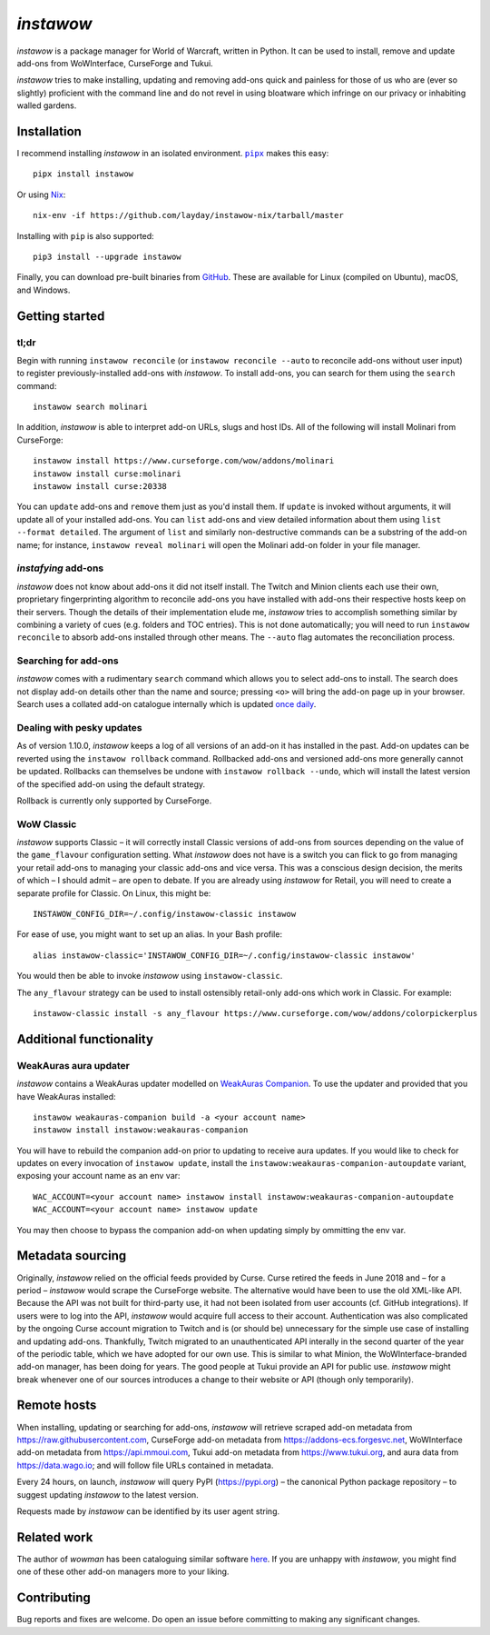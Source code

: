 *instawow*
==========

*instawow* is a package manager for World of Warcraft, written
in Python.  It can be used to install, remove and update add-ons from
WoWInterface, CurseForge and Tukui.

*instawow* tries to make installing, updating and removing
add-ons quick and painless for those of us who are
(ever so slightly) proficient with the command line
and do not revel in using bloatware which infringe on our privacy
or inhabiting walled gardens.

.. image:: https://asciinema.org/a/NfIonzvUn65jEl9v0D2WQJdLl.svg
   :width: 640
   :alt: Asciicast demonstrating the operation of instawow.
   :target: https://asciinema.org/a/NfIonzvUn65jEl9v0D2WQJdLl?autoplay=1

Installation
------------

I recommend installing *instawow* in an isolated environment.
|pipx|_ makes this easy::

    pipx install instawow

Or using `Nix <https://nixos.org/>`__::

    nix-env -if https://github.com/layday/instawow-nix/tarball/master

Installing with ``pip`` is also supported::

    pip3 install --upgrade instawow

Finally, you can download pre-built binaries from
`GitHub <https://github.com/layday/instawow/releases>`__.
These are available for Linux (compiled on Ubuntu), macOS, and Windows.

.. |pipx| replace:: ``pipx``
.. _pipx: https://github.com/pipxproject/pipx

Getting started
---------------

tl;dr
~~~~~

Begin with running ``instawow reconcile``
(or ``instawow reconcile --auto`` to reconcile add-ons without user input)
to register previously-installed add-ons with *instawow*.
To install add-ons, you can search for them using the ``search`` command::

    instawow search molinari

In addition, *instawow* is able to interpret add-on URLs, slugs and host IDs.
All of the following will install Molinari from CurseForge::

    instawow install https://www.curseforge.com/wow/addons/molinari
    instawow install curse:molinari
    instawow install curse:20338

You can ``update`` add-ons and ``remove`` them just as you'd install them.
If ``update`` is invoked without arguments, it will update all of your
installed add-ons.  You can ``list`` add-ons and view detailed information about
them using ``list --format detailed``.  The argument of ``list`` and similarly
non-destructive commands can be a substring of the add-on name; for instance,
``instawow reveal molinari`` will open the Molinari add-on folder in your
file manager.

*instafying* add-ons
~~~~~~~~~~~~~~~~~~~~

*instawow* does not know about add-ons it did not itself install.
The Twitch and Minion clients each use their own, proprietary
fingerprinting algorithm to reconcile add-ons you have installed with add-ons
their respective hosts keep on their servers.  Though the details of their implementation
elude me, *instawow* tries to accomplish something similar by combining a variety
of cues (e.g. folders and TOC entries).  This is not done automatically;
you will need to run ``instawow reconcile`` to absorb add-ons installed
through other means.  The ``--auto`` flag automates the reconciliation process.

Searching for add-ons
~~~~~~~~~~~~~~~~~~~~~

*instawow* comes with a rudimentary ``search`` command which allows you to
select add-ons to install.
The search does not display add-on details other than the name and source;
pressing ``<o>`` will bring the add-on page up in your browser.
Search uses a collated add-on catalogue internally which is updated
`once daily <https://github.com/layday/instawow-data/tree/data>`__.

Dealing with pesky updates
~~~~~~~~~~~~~~~~~~~~~~~~~~

As of version 1.10.0, *instawow* keeps a log of all versions of an add-on it has
installed in the past.
Add-on updates can be reverted using the ``instawow rollback`` command.
Rollbacked add-ons and versioned add-ons more generally
cannot be updated.
Rollbacks can themselves be undone with ``instawow rollback --undo``,
which will install the latest version of the specified add-on using
the default strategy.

Rollback is currently only supported by CurseForge.

WoW Classic
~~~~~~~~~~~

*instawow* supports Classic – it will correctly install Classic versions
of add-ons from sources depending on the value of the
``game_flavour`` configuration setting.
What *instawow* does not have is a switch you can flick to go from managing
your retail add-ons to managing your classic add-ons and vice versa.
This was a conscious design decision, the merits of which – I should admit –
are open to debate.  If you are already using *instawow* for Retail,
you will need to create a separate profile for Classic.  On Linux, this might be::

    INSTAWOW_CONFIG_DIR=~/.config/instawow-classic instawow

For ease of use, you might want to set up an alias.  In your Bash profile::

    alias instawow-classic='INSTAWOW_CONFIG_DIR=~/.config/instawow-classic instawow'

You would then be able to invoke *instawow* using ``instawow-classic``.

The ``any_flavour`` strategy can be used to install ostensibly retail-only add-ons
which work in Classic.  For example::

    instawow-classic install -s any_flavour https://www.curseforge.com/wow/addons/colorpickerplus

Additional functionality
------------------------

WeakAuras aura updater
~~~~~~~~~~~~~~~~~~~~~~

*instawow* contains a WeakAuras updater modelled on
`WeakAuras Companion <https://weakauras.wtf/>`__.  To use the updater
and provided that you have WeakAuras installed::

    instawow weakauras-companion build -a <your account name>
    instawow install instawow:weakauras-companion

You will have to rebuild the companion add-on prior to updating
to receive aura updates.  If you would like to check for updates on
every invocation of ``instawow update``, install the
``instawow:weakauras-companion-autoupdate`` variant, exposing your account
name as an env var::

    WAC_ACCOUNT=<your account name> instawow install instawow:weakauras-companion-autoupdate
    WAC_ACCOUNT=<your account name> instawow update

You may then choose to bypass the companion add-on when updating
simply by ommitting the env var.

Metadata sourcing
-----------------

Originally, *instawow* relied on the official feeds provided by Curse.
Curse retired the feeds in June 2018 and – for a period – *instawow* would
scrape the CurseForge website.  The alternative would have been to use the
old XML-like API.  Because the API was not built for third-party use, it had not been
isolated from user accounts (cf. GitHub integrations).
If users were to log into the API, *instawow* would acquire full
access to their account.  Authentication was also complicated
by the ongoing Curse account migration to Twitch and is (or should be)
unnecessary for the simple use case of installing and updating add-ons.
Thankfully, Twitch migrated to an unauthenticated
API interally in the second quarter of the year of the periodic table,
which we have adopted for our own use.
This is similar to what Minion, the WoWInterface-branded add-on manager, has been
doing for years.  The good people at Tukui provide an API for public use.
*instawow* might break whenever one of our sources introduces
a change to their website or API (though only temporarily).

Remote hosts
------------

When installing, updating or searching for add-ons, *instawow* will retrieve
scraped add-on metadata from https://raw.githubusercontent.com,
CurseForge add-on metadata from https://addons-ecs.forgesvc.net,
WoWInterface add-on metadata from https://api.mmoui.com,
Tukui add-on metadata from https://www.tukui.org, and
aura data from https://data.wago.io;
and will follow file URLs contained in metadata.

Every 24 hours, on launch, *instawow* will query PyPI (https://pypi.org) – the
canonical Python package repository – to suggest updating *instawow* to the
latest version.

Requests made by *instawow* can be identified by its user agent string.

Related work
------------

The author of *wowman* has been cataloguing similar software
`here <https://ogri-la.github.io/wow-addon-managers/>`__.  If you are unhappy
with *instawow*, you might find one of these other add-on managers more
to your liking.

Contributing
------------

Bug reports and fixes are welcome.  Do open an issue before committing to
making any significant changes.
